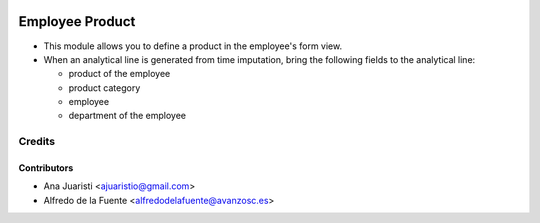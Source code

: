 .. image:: https://img.shields.io/badge/licence-AGPL--3-blue.svg
   :target: https://www.gnu.org/licenses/agpl-3.0-standalone.html
   :alt: License: AGPL-3

================
Employee Product
================

* This module allows you to define a product in the employee's form view.
* When an analytical line is generated from time imputation, bring the
  following fields to the analytical line:

  * product of the employee
  * product category
  * employee
  * department of the employee


Credits
=======

Contributors
------------

* Ana Juaristi <ajuaristio@gmail.com>
* Alfredo de la Fuente <alfredodelafuente@avanzosc.es>
